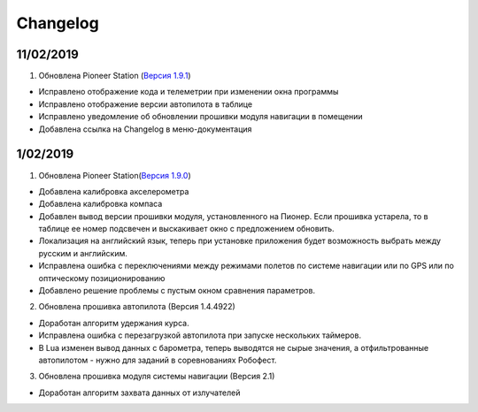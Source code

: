 Changelog
===========

11/02/2019
-----------

1. Обновлена Pioneer Station (`Версия 1.9.1`_)

- Исправлено отображение кода и телеметрии при изменении окна программы
- Исправлено отображение версии автопилота в таблице
- Исправлено уведомление об обновлении прошивки модуля навигации в помещении
- Добавлена ссылка на Changelog в меню-документация


.. _Версия 1.9.1: https://dl.geoscan.aero/pioneer/upload/GCS/GEOSCAN_Pioneer_Station.exe 

1/02/2019
-------------

1. Обновлена Pioneer Station(`Версия 1.9.0`_)
 
- Добавлена калибровка акселерометра
- Добавлена калибровка компаса
- Добавлен вывод версии прошивки модуля, установленного на Пионер. Если прошивка устарела, то в таблице ее номер подсвечен и выскакивает окно с предложением обновить.
- Локализация на английский язык, теперь при установке приложения будет возможность выбрать между русским и английским.
- Исправлена ошибка с переключениями между режимами полетов по системе навигации или по GPS или по оптическому позиционированию
- Добавлено решение проблемы с пустым окном сравнения параметров.
 
.. _Версия 1.9.0: https://dl.geoscan.aero/pioneer/upload/GCS/archive/1.9.0/GEOSCAN_Pioneer_Station.exe

2. Обновлена прошивка автопилота (Версия 1.4.4922)
 
- Доработан алгоритм удержания курса.
- Исправлена ошибка с перезагрузкой автопилота при запуске нескольких таймеров.
- В Lua изменен вывод данных с барометра, теперь выводятся не сырые значения, а отфильтрованные автопилотом - нужно для заданий в соревнованиях Робофест.
 
3. Обновлена прошивка модуля системы навигации (Версия 2.1)
 
- Доработан алгоритм захвата данных от излучателей
 